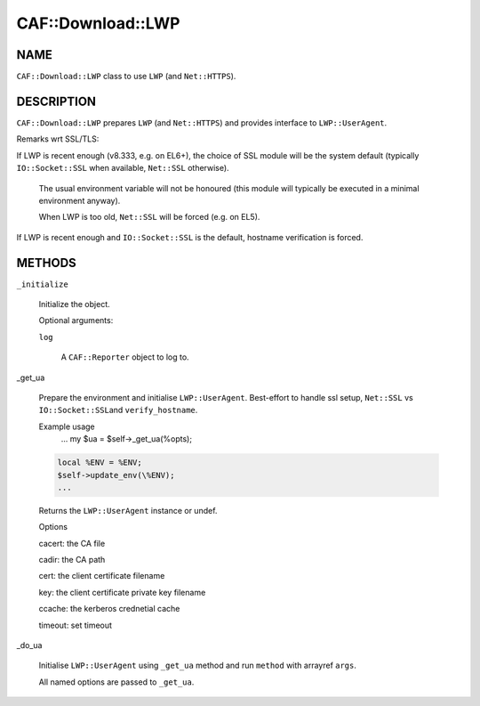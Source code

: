 
####################
CAF\::Download\::LWP
####################


****
NAME
****


\ ``CAF::Download::LWP``\  class to use \ ``LWP``\  (and \ ``Net::HTTPS``\ ).


***********
DESCRIPTION
***********


\ ``CAF::Download::LWP``\  prepares \ ``LWP``\  (and \ ``Net::HTTPS``\ ) and
provides interface to \ ``LWP::UserAgent``\ .

Remarks wrt SSL/TLS:


If LWP is recent enough (v8.333, e.g. on EL6+), the choice of SSL module will be the system default
(typically \ ``IO::Socket::SSL``\  when available, \ ``Net::SSL``\  otherwise).
 
 The usual environment variable will not be honoured
 (this module will typically be executed in a minimal environment anyway).
 
 When LWP is too old, \ ``Net::SSL``\  will be forced (e.g. on EL5).
 


If LWP is recent enough and \ ``IO::Socket::SSL``\  is the default, hostname verification is forced.




*******
METHODS
*******



\ ``_initialize``\ 
 
 Initialize the object.
 
 Optional arguments:
 
 
 \ ``log``\ 
  
  A \ ``CAF::Reporter``\  object to log to.
  
 
 


_get_ua
 
 Prepare the environment and initialise \ ``LWP::UserAgent``\ .
 Best-effort to handle ssl setup, \ ``Net::SSL``\  vs \ ``IO::Socket::SSL``\ 
 and \ ``verify_hostname``\ .
 
 Example usage
     ...
     my $ua = $self->_get_ua(%opts);
 
 
 .. code-block:: perl
 
      local %ENV = %ENV;
      $self->update_env(\%ENV);
      ...
 
 
 Returns the \ ``LWP::UserAgent``\  instance or undef.
 
 Options
 
 
 cacert: the CA file
 
 
 
 cadir: the CA path
 
 
 
 cert: the client certificate filename
 
 
 
 key: the client certificate private key filename
 
 
 
 ccache: the kerberos crednetial cache
 
 
 
 timeout: set timeout
 
 
 


_do_ua
 
 Initialise \ ``LWP::UserAgent``\  using \ ``_get_ua``\  method
 and run \ ``method``\  with arrayref \ ``args``\ .
 
 All named options are passed to \ ``_get_ua``\ .
 


